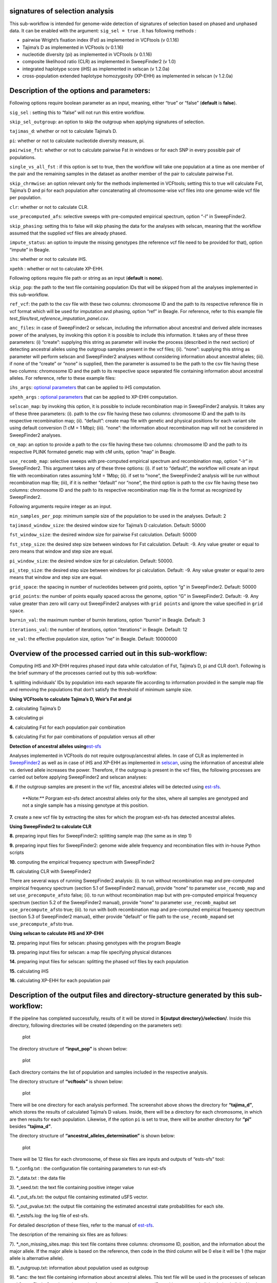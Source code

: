 .. _selection-signature:

signatures of selection analysis
================================

This sub-workflow is intended for genome-wide detection of signatures of
selection based on phased and unphased data. It can be enabled with the
argument: ``sig_sel = true`` . It has following methods :

-  pairwise Wright’s fixation index (Fst) as implemented in VCFtools (v
   0.1.16)
-  Tajima’s D as implemented in VCFtools (v 0.1.16)
-  nucleotide diversity (pi) as implemented in VCFtools (v 0.1.16)
-  composite likelihood ratio (CLR) as implemented in SweepFinder2 (v
   1.0)
-  integrated haplotype score (iHS) as implemented in selscan (v 1.2.0a)
-  cross-population extended haplotype homozygosity (XP-EHH) as
   implemented in selscan (v 1.2.0a)

Description of the options and parameters:
==========================================

Following options require boolean parameter as an input, meaning, either
“true” or “false” (**default** is **false**).

``sig_sel`` : setting this to “false” will not run this entire workflow.

``skip_sel_outgroup``: an option to skip the outgroup when applying
signatures of selection.

``tajimas_d``: whether or not to calculate Tajima’s D.

``pi``: whether or not to calculate nucleotide diversity measure, pi.

``pairwise_fst``: whether or not to calculate pairwise Fst in windows or
for each SNP in every possible pair of populations.

``single_vs_all_fst`` : if this option is set to true, then the workflow
will take one population at a time as one member of the pair and the
remaining samples in the dataset as another member of the pair to
calculate pairwise Fst.

``skip_chrmwise``: an option relevant only for the methods implemented
in VCFtools; setting this to true will calculate Fst, Tajima’s D and pi
for each population after concatenating all chromosome-wise vcf files
into one genome-wide vcf file per population.

``clr``: whether or not to calculate CLR.

``use_precomputed_afs``: selective sweeps with pre-computed empirical
spectrum, option “-l” in SweepFinder2.

``skip_phasing``: setting this to false will skip phasing the data for
the analyses with selscan, meaning that the workflow assumed that the
supplied vcf files are already phased.

``impute_status``: an option to impute the missing genotypes (the
reference vcf file need to be provided for that), option “impute” in
Beagle.

``ihs``: whether or not to calculate iHS.

``xpehh`` : whether or not to calculate XP-EHH.

Following options require file path or string as an input (**default**
is **none**).

``skip_pop``: the path to the text file containing population IDs that
will be skipped from all the analyses implemented in this sub-workflow.

``ref_vcf``: the path to the csv file with these two columns: chromosome
ID and the path to its respective reference file in vcf format which
will be used for imputation and phasing, option “ref” in Beagle. For
reference, refer to this example file
*test_files/test_reference_imputation_panel.csv*.

``anc_files``: in case of SweepFinder2 or selscan, including the
information about ancestral and derived allele increases power of the
analyses, by invoking this option it is possible to include this
information. It takes any of these three parameters: (i) “create”:
supplying this string as parameter will invoke the process (described in
the next section) of detecting ancestral alleles using the outgroup
samples present in the vcf files; (ii). “none”: supplying this string as
parameter will perform selscan and SweepFinder2 analyses without
considering information about ancestral alleles; (iii). if none of the
“create” or “none” is supplied, then the parameter is assumed to be the
path to the csv file having these two columns: chromosome ID and the
path to its respective space separated file containing information about
ancestral alleles. For reference, refer to these example files:

``ihs_args``: `optional
parameters <https://github.com/szpiech/selscan/blob/master/manual/selscan-manual.pdf>`__
that can be applied to iHS computation.

``xpehh_args`` : `optional
parameters <https://github.com/szpiech/selscan/blob/master/manual/selscan-manual.pdf>`__
that can be applied to XP-EHH computation.

``selscan_map``: by invoking this option, it is possible to include
recombination map in SweepFinder2 analysis. It takes any of these three
parameters: (i). path to the csv file having these two columns:
chromosome ID and the path to its respective recombination map; (ii).
“default”: create map file with genetic and physical positions for each
variant site using default conversion (1 cM = 1 Mbp); (iii). “none”: the
information about recombination map will not be considered in
SweepFinder2 analyses.

``cm_map``: an option to provide a path to the csv file having these two
columns: chromosome ID and the path to its respective PLINK formated
genetic map with cM units, option “map” in Beagle.

``use_recomb_map``: selective sweeps with pre-computed empirical
spectrum and recombination map, option “-lr” in SweepFinder2. This
argument takes any of these three options: (i). if set to “default”, the
workflow will create an input file with recombination rates assuming 1cM
= 1Mbp; (ii). if set to “none”, the SweepFinder2 analysis will be run
without recombination map file; (iii), if it is neither “default” nor
“none”, the third option is path to the csv file having these two
columns: chromosome ID and the path to its respective recombination map
file in the format as recognized by SweepFinder2.

Following arguments require integer as an input.

``min_samples_per_pop``: minimum sample size of the population to be
used in the analyses. Default: 2

``tajimasd_window_size``: the desired window size for Tajima’s D
calculation. Default: 50000

``fst_window_size``: the desired window size for pairwise Fst
calculation. Default: 50000

``fst_step_size``: the desired step size between windows for Fst
calculation. Default: -9. Any value greater or equal to zero means that
window and step size are equal.

``pi_window_size``: the desired window size for pi calculation. Default:
50000.

``pi_step_size``: the desired step size between windows for pi
calculation. Default: -9. Any value greater or equal to zero means that
window and step size are equal.

``grid_space``: the spacing in number of nucleotides between grid
points, option “g” in SweepFinder2. Default: 50000

``grid_points``: the number of points equally spaced across the genome,
option “G” in SweepFinder2. Default: -9. Any value greater than zero
will carry out SweepFinder2 analyses with ``grid points`` and ignore the
value specified in ``grid space``.

``burnin_val``: the maximum number of burnin iterations, option “burnin”
in Beagle. Default: 3

``iterations_val``: the number of iterations, option “iterations” in
Beagle. Default: 12

``ne_val``: the effective population size, option “ne” in Beagle.
Default: 10000000

Overview of the processed carried out in this sub-workflow:
===========================================================

Computing iHS and XP-EHH requires phased input data while calculation of
Fst, Tajima’s D, pi and CLR don’t. Following is the brief summary of the
processes carried out by this sub-workflow:

**1.** splitting individuals’ IDs by population into each separate file
according to information provided in the sample map file and removing
the populations that don’t satisfy the threshold of minimum sample size.

**Using VCFtools to calculate Tajima’s D, Weir’s Fst and pi**

**2.** calculating Tajima’s D

**3.** calculating pi

**4.** calculating Fst for each population pair combination

**5.** calculating Fst for pair combinations of population versus all
other

**Detection of ancestral alleles
using**\ `est-sfs <https://academic.oup.com/genetics/article/209/3/897/5930981?login=false>`__

Analyses implemented in VCFtools do not require outgroup/ancestral
alleles. In case of CLR as implemented in
`SweepFinder2 <http://degiorgiogroup.fau.edu/Manual_SweepFinder2_v1.0.pdf>`__
as well as in case of iHS and XP-EHH as implemented in
`selscan <https://github.com/szpiech/selscan/blob/master/manual/selscan-manual.pdf>`__,
using the information of ancestral allele vs. derived allele increases
the power. Therefore, if the outgroup is present in the vcf files, the
following processes are carried out before applying SweepFinder2 and
selscan analyses:

**6.** if the outgroup samples are present in the vcf file, ancestral
alleles will be detected using
`est-sfs <https://academic.oup.com/genetics/article/209/3/897/5930981?login=false>`__.

   \**Note:*\* Porgram est-sfs detect ancestral alleles only for the
   sites, where all samples are genotyped and not a single sample has a
   missing genotype at this position.

**7.** create a new vcf file by extracting the sites for which the
program est-sfs has detected ancestral alleles.

**Using SweepFinder2 to calculate CLR**

**8.** preparing input files for SweepFinder2: splitting sample map (the
same as in step 1)

**9.** preparing input files for SweepFinder2: genome wide allele
frequency and recombination files with in-house Python scripts

**10.** computing the empirical frequency spectrum with SweepFinder2

**11.** calculating CLR with SweepFinder2

There are several ways of running SweepFinder2 analysis: (i). to run
without recombination map and pre-computed empirical frequency spectrum
(section 5.1 of SweepFinder2 manual), provide “none” to parameter
``use_recomb_map`` and set ``use_precompute_afs``\ to false; (ii). to
run without recombination map but with pre-computed empirical frequency
spectrum (section 5.2 of the SweepFinder2 manual), provide “none” to
parameter ``use_recomb_map``\ but set ``use_precompute_afs``\ to true;
(iii). to run with both recombination map and pre-computed empirical
frequency spectrum (section 5.3 of SweepFinder2 manual), either provide
“default” or file path to the ``use_recomb_map``\ and set
``use_precompute_afs``\ to true.

**Using selscan to calculate iHS and XP-EHH**

**12.** preparing input files for selscan: phasing genotypes with the
program Beagle

**13.** preparing input files for selscan: a map file specifying
physical distances

**14.** preparing input files for selscan: splitting the phased vcf
files by each population

**15.** calculating iHS

**16.** calculating XP-EHH for each population pair

Description of the output files and directory-structure generated by this sub-workflow:
=======================================================================================

If the pipeline has completed successfully, results of it will be stored
in **${output directory}/selection/**. Inside this directory, following
directories will be created (depending on the parameters set):

.. figure:: ../../images/selection_results_overall_dir_struct.png
   :alt: plot

   plot

The directory structure of **“input_pop”** is shown below:

.. figure:: ../../images/input_pop_dir_struct.png
   :alt: plot

   plot

Each directory contains the list of population and samples included in
the respective analysis.

The directory structure of **“vcftools”** is shown below:

.. figure:: ../../images/vcftools_dir_struct.png
   :alt: plot

   plot

There will be one directory for each analysis performed. The screenshot
above shows the directory for **“tajima_d”**, which stores the results
of calculated Tajima’s D values. Inside, there will be a directory for
each chromosome, in which are then results for each population.
Likewise, if the option ``pi`` is set to true, there will be another
directory for **“pi”** besides **“tajima_d”**.

The directory structure of **“ancestral_alleles_determination”** is
shown below:

.. figure:: ../../images/ancestral_allele_dir_struct.png
   :alt: plot

   plot

There will be 12 files for each chromosome, of these six files are
inputs and outputs of “ests-sfs” tool:

1). \*_config.txt : the configuration file containing parameters to run
est-sfs

2). \*_data.txt : the data file

3). \*_seed.txt: the text file containing positive integer value

4). \*_out_sfs.txt: the output file containing estimated uSFS vector.

5). \*_out_pvalue.txt: the output file containing the estimated
ancestral state probabilities for each site.

6). \*_estsfs.log: the log file of est-sfs.

For detailed description of these files, refer to the manual of
`est-sfs <https://sourceforge.net/projects/est-usfs/>`__.

The description of the remaining six files are as follows:

7). \*_non_missing_sites.map: this text file contains three columns:
chromsome ID, position, and the information about the major allele. If
the major allele is based on the reference, then code in the third
column will be 0 else it will be 1 (the major allele is alternative
allele).

8). \*_outgroup.txt: information about population used as outgroup

9). \*.anc: the text file containing information about ancestral
alleles. This text file will be used in the processes of selscan and
SweepFinder2 analyses. It contains four columns: chromosome ID,
position, ancestral allele, derived allele. Number 0 refers to the
reference allele and 1 refers to the alternative allele.

10). \*_pos_with_anc_alleles.vcf.gz: This vcf file contains only those
positons where ancestral and derived alleles were determined. It will
also be used for SweepFinder2 and selscan analyses.

11). \*_pos_with_anc_alleles.vcf.gz.tbi: index file of the above file

12). \*_pos_with_anc_alleles.log: the log file containing the commands
used to generate file in steps 10 and 11.

The directory structure of **“sweepfinder2”** is shown below:

.. figure:: ../../images/sweepfinder2_results_dir_struct.png
   :alt: plot

   plot

It contains two directories: **“input_files”** and **“results”**. Inside
the **“input_files”** directory, there will be input files used to run
SweepFinder2 analysis. Inside the **“results”** directory, there will be
a directory for each chromosome. Inside this directory, there will be
results for each population.

The directory structure of **“selscan”** is shown below:

.. figure:: ../../images/selscan_o_results_dir_struct.png
   :alt: plot

   plot

There will be one directory for each performed analysis. In this
example, only iHS were computed. Inside directory **“iHS”** are two more
sub-directories: **“input_files”** and **“results”**. In the
**“input_files”** directory are input files used to run iHS analysis for
each population as well for each chromosome. Within the **“results”**
each chromosome has a separate directory, where are two files for every
population:

1). \*vcf.iHS.out: this is the raw output file generated by selscan.
This output is not normalized.

2). \*vcf_anc.iHS.out: this is the output file using the information of
ancestral allele. This output is also not normalized.

Validation of the sub-workflow:
===============================

For workflow validation, we have downloaded publicly available samples
(see map below) with whole genome sequences from NCBI database (Alberto
et al., 2018; Grossen et al., 2020; Henkel et al., 2019). We included
domestic goats (*Capra hircus*) represented by various breeds from
Switzerland. In addition to them, we also included Alpine ibex (*C.
ibex*) and Bezoar wild goat (*C. aegagrus*). Since we need an outgroup
when performing some of the analyses, we also added Urial sheep (*Ovis
vignei*). We will use variants from chromosome 28 and 29 of, all
together, 85 animals.

|plot| Geographic map of samples used for the testing and validation
purpose

| Alberto et al. (2018). Convergent genomic signatures of domestication
  in sheep and goats. \*Nature communications*,
  https://doi.org/10.1038/s41467-018-03206-y
| Grossen et al. (2020). Purging of highly deleterious mutations through
  severe bottlenecks in Alpine ibex. \*Nature communications*,
  https://doi.org/10.1038/s41467-020-14803-1
| Henkel et al. (2019). Selection signatures in goats reveal copy number
  variants underlying breed-defining coat color phenotypes. \*PLoS
  genetics*, https://doi.org/10.1371/journal.pgen.1008536

1. Required input data files
----------------------------

The input data should be in the VCF or PLINK binary format files.

All VCF files need to be splitted by the chromosomes and indexed with
tabix. Please check \*test_files/test_input_vcf.csv\* or the example
below, where, in our case, we inserted the link to the cloud stored
data. The first information in each row of input file is chromosome id,
next is path/to/the/file.vcf.gz and the last is
path/to/the/file.vcf.gz.tbi. Please note that the chromosome id must not
contain any punctuation marks.

::

   chr28,https://data.cyverse.org/dav-anon/iplant/home/maulik88/28\_filt\_samples.vcf.gz,https://data.cyverse.org/dav-anon/iplant/home/maulik88/28\_filt\_samples.vcf.gz.tbi
   chr29,https://data.cyverse.org/dav-anon/iplant/home/maulik88/29\_filt\_samples.vcf.gz,https://data.cyverse.org/dav-anon/iplant/home/maulik88/29\_filt\_samples.vcf.gz.tbi

In addition to the VCF input format, it is also necessary to prepare a
sample map file of individuals and populations. Sample map has two
tab-delimited columns: in the first column are individual IDs and in the
second are population IDs as demonstrated on the example below. It is
also important that the name of the file ends with “.map”.

::

   SRR8437780ibex AlpineIbex
   SRR8437782ibex AlpineIbex
   SRR8437783ibex AlpineIbex
   SRR8437791ibex AlpineIbex
   SRR8437793ibex AlpineIbex
   SRR8437799ibex AlpineIbex
   SRR8437809ibex AlpineIbex
   SRR8437810ibex AlpineIbex
   SRR8437811ibex AlpineIbex
   SRX5250055\_SRR8442974 Appenzell
   SRX5250057\_SRR8442972 Appenzell
   SRX5250124\_SRR8442905 Appenzell
   SRX5250148\_SRR8442881 Appenzell
   SRX5250150\_SRR8442879 Appenzell
   SRX5250151\_SRR8442878 Appenzell
   SRX5250153\_SRR8442876 Appenzell
   SRX5250155\_SRR8442874 Appenzell
   SRX5250156\_SRR8442873 Appenzell
   SRX5250157\_SRR8442872 Appenzell
   340330\_T1 Bezoar
   340331\_T1 Bezoar
   340334\_T1 Bezoar
   340340\_T1 Bezoar
   340345\_T1 Bezoar
   340347\_T1 Bezoar
   340426\_T1 Bezoar
   470100\_T1 Bezoar
   470104\_T1 Bezoar
   470106\_T1 Bezoar
   ...
   454948\_T1 Urial
   ERR454947urial Urial
   SRR12396950urial Urial

For the Plink binary input, user need to specify the path to the
BED/BIM/FAM files in the section of general parameters:
``input= "path/to/the/files/\*.{bed,bim,fam}"`` ### 2. Optional input
data files

In this sub-workflow, the user can list population IDs that should be
excluded in the analyses (``skip_pop``). For example, as we are only
interested to investigate signatures of selection in domestic goat
breeds, we excluded Alpine ibexes and Bezoar wild goats. We provided a
text file with population IDs in one column:

::

   AlpineIbex
   Bezoar

3. Setting the parameters
-------------------------

At the beginning, we have to specify some of the general parameters,
which can be found in the first tab of GUI (**general_param**):

``input``: path to the .csv input file for the VCF format or names of
the PLINK binary files;

``outDir``: the name of the output folder;

``sample_map``: path to the file with the suffix “.map” that have listed
individuals and populations as addition to VCF input;

``concate_vcf_prefix``: file prefix of the genome-wise merged vcf files;

``geo_plot_yml``: path to the yaml file containing parameters for
plotting the samples on a geographical map;

``tile_yml``: path to the yaml file containing parameters for the
geographical map to be used for plotting;

``f_chrom_len``: path to the file with chromosomes’ length for the Plink
binary inputs;

``f_pop_cord``: path to the file with geographical locations for map
plotting;

``f_pop_color``: path to the file with specified colors for map
plotting;

``fasta``: the name of the reference genome fasta file that will be used
for converting in case of PLINK input;

``allow_extra_chrom``: set to true if the input contains chromosome name
in the form of string;

``max_chrom``: maximum number of chromosomes;

``outgroup``: the population ID of the outgroup;

``cm_to_bp``: the number of base pairs that corresponds to one cM

When we have filled in all the general parameters, we can move to the
tab \**sig_sel_params**, which is intended for analysing signatures of
selection. Specify here the parameters described at the beginning of
this documentation. At the end, save the parameters as yml file.

After setting all parameters and exporting them as yml file, we are
ready to start the workflow. Choose any profile, we prefer mamba, and
set the maximum number of processes, 10 in our case, that can be
executed in parallel by each executor. From within the \**scalepopgen*\*
folder, execute the following command:

::

   nextflow run scalepopgen.nf -params-file sig\_sel.yml -profile mamba -qs 10

You can check all the other command running options with the option help
:

::

   nextflow run scalepopgen.nf -help

If the analyses processed successfully, the command line output is
looking like this:

::

   N E X T F L O W ~ version 23.04.1
   Launching `scalepopgen.nf` [astonishing\_torricelli] DSL2 - revision: b2755eec5b
   WARN: Access to undefined parameter `help` -- Initialise it to a default value eg. `params.help = some\_value`
   executor > local (44)
   [2b/18f285] process > GENERATE\_POP\_COLOR\_MAP (generating pop color map) [100%] 1 of 1, cached: 1 ✔
   [87/2886a0] process > FILTER\_SITES (filter\_sites\_CHR29) [100%] 2 of 2, cached: 2 ✔
   [48/f09ccf] process > RUN\_SEL\_VCFTOOLS:SPLIT\_MAP\_FOR\_VCFTOOLS (splitting\_idfile\_by\_pop) [100%] 1 of 1, cached: 1 ✔
   [a6/85c03d] process > RUN\_SEL\_VCFTOOLS:CONCAT\_VCF (concate\_vcf) [100%] 1 of 1, cached: 1 ✔
   [bc/c52fb5] process > RUN\_SEL\_VCFTOOLS:CALC\_TAJIMA\_D (calculating\_tajima\_d) [100%] 8 of 8, cached: 8 ✔
   [71/d9eac6] process > RUN\_SEL\_VCFTOOLS:MANHATTAN\_TAJIMAS\_D (generating\_mahnattan\_plot) [100%] 8 of 8 ✔
   [6e/53befa] process > RUN\_SEL\_VCFTOOLS:CALC\_PI (calculating\_pi) [100%] 8 of 8, cached: 8 ✔
   [26/e512bd] process > RUN\_SEL\_VCFTOOLS:MANHATTAN\_PI (generating\_mahnattan\_plot) [100%] 8 of 8 ✔
   [d4/2b7e7c] process > RUN\_SEL\_VCFTOOLS:CALC\_WFST (calculating\_pairwise\_fst) [100%] 28 of 28, cached: 26 ✔
   [8a/46f2d5] process > RUN\_SEL\_VCFTOOLS:CALC\_WFST\_ONE\_VS\_REMAINING (calculating\_one\_vs\_remaining\_fst) [100%] 8 of 8, cached: 8 ✔
   [24/aa8283] process > RUN\_SEL\_VCFTOOLS:MANHATTAN\_FST (generating\_mahnattan\_plot) [100%] 8 of 8 ✔
   [08/153d29] process > RUN\_SEL\_SWEEPFINDER2:SPLIT\_FOR\_SWEEPFINDER2 (splitting\_idfile\_by\_pop) [100%] 1 of 1, cached: 1 ✔
   [d5/ae7ef7] process > RUN\_SEL\_SWEEPFINDER2:PREPARE\_SWEEPFINDER\_INPUT (sweepfinder\_input\_CHR28) [100%] 16 of 16, cached: 16 ✔
   [a7/aae8e6] process > RUN\_SEL\_SWEEPFINDER2:COMPUTE\_EMPIRICAL\_AFS (sweepfinder\_input\_Grigia) [100%] 8 of 8, cached: 8 ✔
   [02/5b5d06] process > RUN\_SEL\_SWEEPFINDER2:RUN\_SWEEPFINDER2 (sweepfinder\_input\_Peacock) [100%] 16 of 16, cached: 16 ✔
   [dd/c91de1] process > RUN\_SIG\_SEL\_PHASED\_DATA:SPLIT\_FOR\_SELSCAN (splitting\_idfile\_by\_pop) [100%] 1 of 1, cached: 1 ✔
   [4c/b15966] process > RUN\_SIG\_SEL\_PHASED\_DATA:PHASING\_GENOTYPE\_BEAGLE (phasing\_CHR28) [100%] 2 of 2, cached: 2 ✔
   [23/35d715] process > RUN\_SIG\_SEL\_PHASED\_DATA:PREPARE\_MAP\_SELSCAN (preparing\_selscan\_map\_CHR29) [100%] 2 of 2, cached: 2 ✔
   [fa/936a01] process > RUN\_SIG\_SEL\_PHASED\_DATA:SPLIT\_VCF\_BY\_POP (split\_vcf\_by\_pop\_CHR29) [100%] 2 of 2 ✔
   [da/c5f1bf] process > RUN\_SIG\_SEL\_PHASED\_DATA:CALC\_iHS (calculating\_iHS\_CHR28) [100%] 16 of 16, cached: 16 ✔
   [cd/67a405] process > RUN\_SIG\_SEL\_PHASED\_DATA:NORM\_iHS [100%] 16 of 16, cached: 16 ✔
   [d1/198711] process > RUN\_SIG\_SEL\_PHASED\_DATA:CALC\_XPEHH (calculating\_xpehh\_CHR28) [100%] 56 of 56, cached: 56 ✔
   [01/dfc42f] process > RUN\_SIG\_SEL\_PHASED\_DATA:NORM\_XPEHH [100%] 56 of 56, cached: 56 ✔

   Completed at: 10-Sep-2023 17:36:51
   Duration : 2h 32m 41s
   CPU hours : 
   Succeeded : 

4. Description of the output:
-----------------------------

Results are stored in the specified output folder, more precisely in the
folder \**selection**. In the sub-folder
\**interactive_manhattan_plots**, we will take a look at interactive
plots of calculated Fst, pi and Tajima’s D. Plots were made separatly
for all included populations. For example, in the case of Saanen breed
from Switzerland, we detected peaks on chromosome 29 (NC_030836) that
have higher Fst values as shown in the figure below: |image1|

If we move with the pointer to one of the peaks, it will show us the
link to explore this genomic region in Ensembl.

References
==========

Please cite the following papers if you use this sub-workflow in your
study:

[1] Danecek, P., Auton, A., Abecasis, G., Albers, C. A., Banks, E.,
DePristo, M. A., Handsaker, R. E., Lunter, G., Marth, G. T., Sherry, S.
T., McVean, G., Durbin, R., & 1000 Genomes Project Analysis Group
(2011). The variant call format and VCFtools. *Bioinformatics (Oxford,
England)*, *27*\ (15), 2156–2158.
https://doi.org/10.1093/bioinformatics/btr330

[2] Keightley, P. D., & Jackson, B. C. (2018). Inferring the Probability
of the Derived vs. the Ancestral Allelic State at a Polymorphic Site.
*Genetics*, 209(3), 897–906. https://doi.org/10.1534/genetics.118.301120

[3] DeGiorgio, M., Huber, C. D., Hubisz, M. J., Hellmann, I., & Nielsen,
R. (2016). SweepFinder2: increased sensitivity, robustness and
flexibility. *Bioinformatics (Oxford, England)*, 32(12), 1895–1897.
https://doi.org/10.1093/bioinformatics/btw051

[4] Browning, B. L., Tian, X., Zhou, Y., & Browning, S. R. (2021). Fast
two-stage phasing of large-scale sequence data. *American journal of
human genetics*, 108(10), 1880–1890.
https://doi.org/10.1016/j.ajhg.2021.08

[5] Szpiech, Z. A., & Hernandez, R. D. (2014). selscan: an efficient
multithreaded program to perform EHH-based scans for positive selection.
*Molecular biology and evolution*, 31(10), 2824–2827.
https://doi.org/10.1093/molbev/msu211

[6] Di Tommaso, P., Chatzou, M., Floden, E. W., Barja, P. P., Palumbo,
E., & Notredame, C. (2017). Nextflow enables reproducible computational
workflows. *Nature biotechnology*, 35(4), 316–319.
https://doi.org/10.1038/nbt.3820

License
=======

MIT

.. |plot| image:: ../../images/Sample_info.png
.. |image1| image:: ../../images/fst.svg
